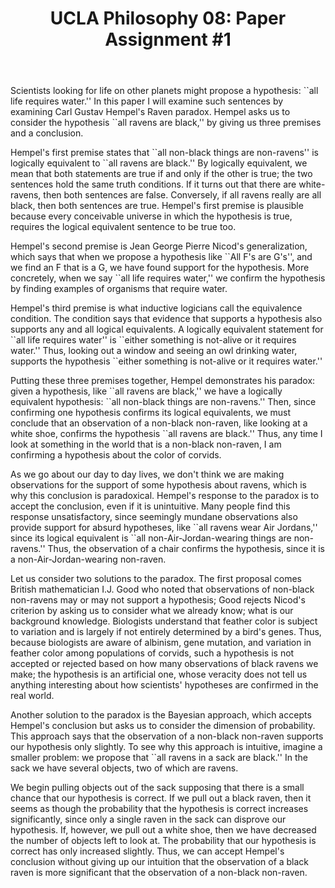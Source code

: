 #+AUTHOR: 204-351-724
#+TITLE: UCLA Philosophy 08: Paper Assignment #1
#+OPTIONS: toc:nil
#+OPTIONS: date:nil
#+OPTIONS: author:nil

#+LaTeX_CLASS_OPTIONS: [12pt,letter]
#+LATEX_HEADER: \usepackage[margin=1in]{geometry}
#+LATEX_HEADER: \usepackage{times}
#+LATEX_HEADER: \usepackage{setspace}
#+LATEX_HEADER: \doublespacing
#+LATEX_HEADER: \large

# Introduction to the Raven's paradox
# Paper and problem introduction
   # Introduce the problem and who proposed it
   # Attention grabbing scientific examples:
   # all life requires water
   Scientists looking for life on other planets might propose a
   hypothesis: ``all life requires water.'' In this paper I will
   examine such sentences by examining Carl Gustav Hempel's Raven
   paradox. Hempel asks us to consider the hypothesis ``all ravens
   are black,'' by giving us three premises and a conclusion.

   Hempel's first premise states that ``all non-black things are
   non-ravens'' is logically equivalent to ``all ravens are black.''
   By logically equivalent, we mean that both statements are true if
   and only if the other is true; the two sentences hold the same
   truth conditions. If it turns out that there are white-ravens, then
   both sentences are false. Conversely, if all ravens really are all
   black, then both sentences are true.  Hempel's first premise is
   plausible because every conceivable universe in which the
   hypothesis is true, requires the logical equivalent sentence to be
   true too.

# Second premise
   # Nicod's criterion and explanation of the idea
   Hempel's second premise is Jean George Pierre Nicod's
   generalization, which says that when we propose a hypothesis like
   ``All F's are G's'', and we find an F that is a G, we have found
   support for the hypothesis.  More concretely, when we say
   ``all life requires water,'' we confirm the hypothesis by
   finding examples of organisms that require water.

# Third premise
   # Equivalence condition and explanation of the idea
   Hempel's third premise is what inductive logicians call the
   equivalence condition. The condition says that evidence that
   supports a hypothesis also supports any and all logical
   equivalents. A logically equivalent statement for ``all life
   requires water'' is ``either something is not-alive or it requires
   water.'' Thus, looking out a window and seeing an
   owl drinking water, supports the hypothesis ``either something is
   not-alive or it requires water.''

# Conclusion
   # Review the three premises and explain the conclusion
   Putting these three premises together, Hempel demonstrates his
   paradox: given a hypothesis, like ``all ravens are black,'' we have
   a logically equivalent hypothesis: ``all non-black things are
   non-ravens.'' Then, since confirming one hypothesis confirms its
   logical equivalents, we must conclude that an observation of a
   non-black non-raven, like looking at a white shoe, confirms the
   hypothesis ``all ravens are black.''  Thus, any time I look at
   something in the world that is a non-black non-raven, I am
   confirming a hypothesis about the color of corvids.
   
# Conflict between intuition and conclusion
  # Explain what is supposed to be so weird or bizarre about
  # the conclusion
  As we go about our day to day lives, we don't think we are making
  observations for the support of some hypothesis about ravens, which
  is why this conclusion is paradoxical. Hempel's response to the
  paradox is to accept the conclusion, even if it is unintuitive. Many
  people find this response unsatisfactory, since seemingly mundane
  observations also provide support for absurd hypotheses, like ``all
  ravens wear Air Jordans,'' since its logical equivalent is ``all
  non-Air-Jordan-wearing things are non-ravens.'' Thus, the
  observation of a chair confirms the hypothesis, since it is 
  a non-Air-Jordan-wearing non-raven.

# Promising solutions to the Paradox

# Solution 1: Science doesn't work this way
   # No scientist would propose such a blanket statement
   Let us consider two solutions to the paradox. The first proposal
   comes British mathematician I.J. Good who noted that observations
   of non-black non-ravens may or may not support a hypothesis; Good
   rejects Nicod's criterion by asking us to consider what we already
   know; what is our background knowledge.  Biologists understand that
   feather color is subject to variation and is largely if not
   entirely determined by a bird's genes.  Thus, because biologists
   are aware of albinism, gene mutation, and variation in feather
   color among populations of corvids, such a hypothesis is not
   accepted or rejected based on how many observations of black ravens
   we make; the hypothesis is an artificial one, whose veracity does
   not tell us anything interesting about how scientists' hypotheses
   are confirmed in the real world.

# Solution 2: Bayesian approach
   Another solution to the paradox is the Bayesian approach, which
   accepts Hempel's conclusion but asks us to consider the 
   dimension of probability. This approach says that the observation
   of a non-black non-raven supports our hypothesis only slightly. 
   To see why this approach is intuitive, imagine a smaller problem:
   we propose that ``all ravens in a sack are black.'' In the sack
   we have several objects, two of which are ravens.

   We begin pulling objects out of the sack supposing that there
   is a small chance that our hypothesis is correct. If we pull out a
   black raven, then it seems as though the probability that the
   hypothesis is correct increases significantly, since only a single
   raven in the sack can disprove our hypothesis. If,
   however, we pull out a white shoe, then we have decreased the number
   of objects left to look at. The probability that our hypothesis is
   correct has only increased slightly. Thus, we can accept Hempel's
   conclusion without giving up our intuition that the observation of
   a black raven is more significant that the observation of a non-black
   non-raven.
   
